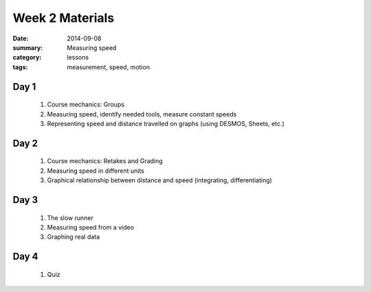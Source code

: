 Week 2 Materials
################

:date: 2014-09-08
:summary: Measuring speed
:category: lessons
:tags: measurement, speed, motion


=====
Day 1
=====

 1. Course mechanics: Groups

 2. Measuring speed, identify needed tools, measure constant speeds

 3. Representing speed and distance travelled on graphs (using DESMOS, Sheets, etc.)


=====
Day 2
=====

 1. Course mechanics: Retakes and Grading

 2. Measuring speed in different units

 3. Graphical relationship between distance and speed (integrating, differentiating)
 

=====
Day 3
=====

 1. The slow runner

 2. Measuring speed from a video

 3. Graphing real data


=====
Day 4
=====

 1. Quiz 


   
